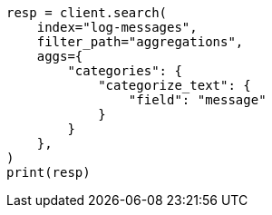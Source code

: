 // This file is autogenerated, DO NOT EDIT
// aggregations/bucket/categorize-text-aggregation.asciidoc:158

[source, python]
----
resp = client.search(
    index="log-messages",
    filter_path="aggregations",
    aggs={
        "categories": {
            "categorize_text": {
                "field": "message"
            }
        }
    },
)
print(resp)
----
